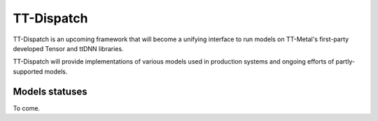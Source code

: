 TT-Dispatch
***********

TT-Dispatch is an upcoming framework that will become a unifying interface to
run models on TT-Metal's first-party developed Tensor and ttDNN libraries.

TT-Dispatch will provide implementations of various models used in production
systems and ongoing efforts of partly-supported models.

Models statuses
===============

To come.
